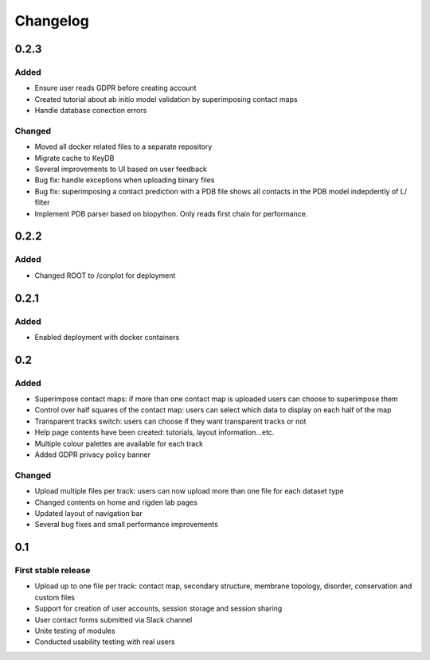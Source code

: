 Changelog
=========


0.2.3
-----

Added
~~~~~
- Ensure user reads GDPR before creating account
- Created tutorial about ab initio model validation by superimposing contact maps
- Handle database conection errors


Changed
~~~~~~~
- Moved all docker related files to a separate repository
- Migrate cache to KeyDB
- Several improvements to UI based on user feedback
- Bug fix: handle exceptions when uploading binary files
- Bug fix: superimposing a contact prediction with a PDB file shows all contacts in the PDB model indepdently of L/ filter
- Implement PDB parser based on biopython. Only reads first chain for performance.


0.2.2
-----

Added
~~~~~
- Changed ROOT to /conplot for deployment


0.2.1
-----

Added
~~~~~
- Enabled deployment with docker containers


0.2
----

Added
~~~~~

- Superimpose contact maps: if more than one contact map is uploaded users can choose to superimpose them
- Control over half squares of the contact map: users can select which data to display on each half of the map
- Transparent tracks switch: users can choose if they want transparent tracks or not
- Help page contents have been created: tutorials, layout information...etc.
- Multiple colour palettes are available for each track
- Added GDPR privacy policy banner


Changed
~~~~~~~
- Upload multiple files per track: users can now upload more than one file for each dataset type
- Changed contents on home and rigden lab pages
- Updated layout of navigation bar
- Several bug fixes and small performance improvements


0.1
----

First stable release
~~~~~~~~~~~~~~~~~~~~

- Upload up to one file per track: contact map, secondary structure, membrane topology, disorder, conservation and custom files
- Support for creation of user accounts, session storage and session sharing
- User contact forms submitted via Slack channel
- Unite testing of modules
- Conducted usability testing with real users

